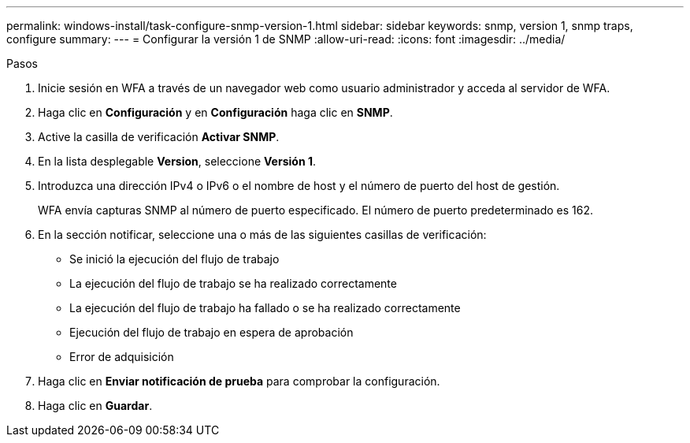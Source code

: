---
permalink: windows-install/task-configure-snmp-version-1.html 
sidebar: sidebar 
keywords: snmp, version 1, snmp traps, configure 
summary:  
---
= Configurar la versión 1 de SNMP
:allow-uri-read: 
:icons: font
:imagesdir: ../media/


.Pasos
. Inicie sesión en WFA a través de un navegador web como usuario administrador y acceda al servidor de WFA.
. Haga clic en *Configuración* y en *Configuración* haga clic en *SNMP*.
. Active la casilla de verificación *Activar SNMP*.
. En la lista desplegable **Version**, seleccione *Versión 1*.
. Introduzca una dirección IPv4 o IPv6 o el nombre de host y el número de puerto del host de gestión.
+
WFA envía capturas SNMP al número de puerto especificado. El número de puerto predeterminado es 162.

. En la sección notificar, seleccione una o más de las siguientes casillas de verificación:
+
** Se inició la ejecución del flujo de trabajo
** La ejecución del flujo de trabajo se ha realizado correctamente
** La ejecución del flujo de trabajo ha fallado o se ha realizado correctamente
** Ejecución del flujo de trabajo en espera de aprobación
** Error de adquisición


. Haga clic en *Enviar notificación de prueba* para comprobar la configuración.
. Haga clic en *Guardar*.

